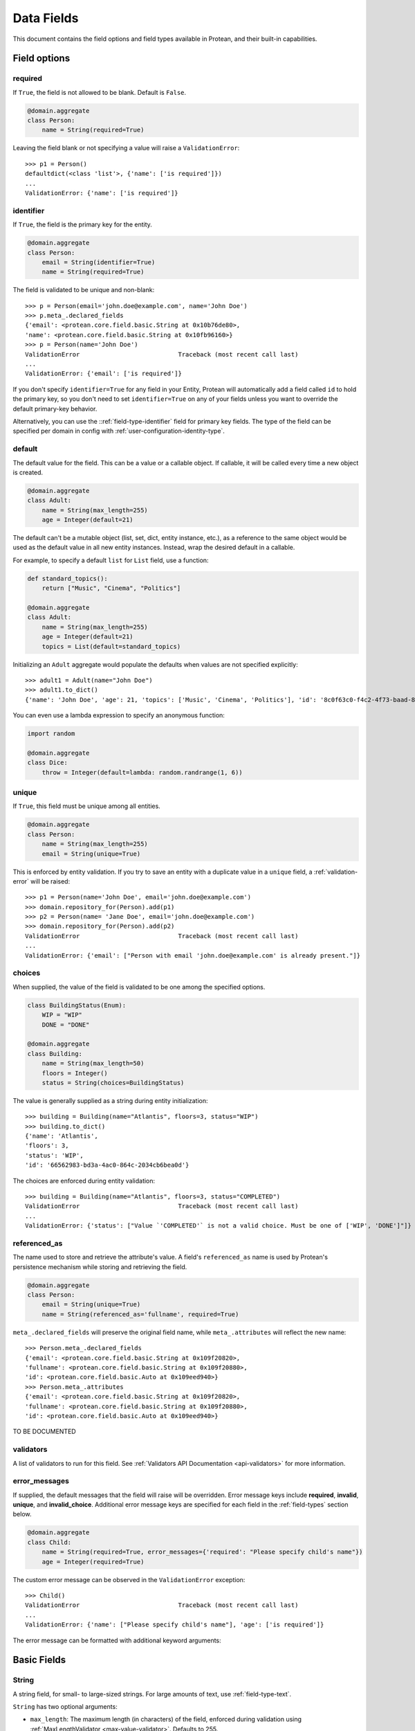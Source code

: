 Data Fields
===========

This document contains the field options and field types available in Protean, and their built-in capabilities.

Field options
-------------

required
````````

If ``True``, the field is not allowed to be blank. Default is ``False``.

.. code-block:: python

    @domain.aggregate
    class Person:
        name = String(required=True)

Leaving the field blank or not specifying a value will raise a ``ValidationError``::

    >>> p1 = Person()
    defaultdict(<class 'list'>, {'name': ['is required']})
    ...
    ValidationError: {'name': ['is required']}

identifier
``````````

If ``True``, the field is the primary key for the entity.

.. code-block:: python

    @domain.aggregate
    class Person:
        email = String(identifier=True)
        name = String(required=True)

The field is validated to be unique and non-blank::

    >>> p = Person(email='john.doe@example.com', name='John Doe')
    >>> p.meta_.declared_fields
    {'email': <protean.core.field.basic.String at 0x10b76de80>,
    'name': <protean.core.field.basic.String at 0x10fb96160>}
    >>> p = Person(name='John Doe')
    ValidationError                           Traceback (most recent call last)
    ...
    ValidationError: {'email': ['is required']}

If you don't specify ``identifier=True`` for any field in your Entity, Protean will automatically add a field called ``id`` to hold the primary key, so you don't need to set ``identifier=True`` on any of your fields unless you want to override the default primary-key behavior.

Alternatively, you can use the ::ref:`field-type-identifier` field for primary key fields. The type of the field can be specified per domain in config with :ref:`user-configuration-identity-type`.

default
```````

The default value for the field. This can be a value or a callable object. If callable, it will be called every time a new object is created.

.. code-block:: python

    @domain.aggregate
    class Adult:
        name = String(max_length=255)
        age = Integer(default=21)

The default can't be a mutable object (list, set, dict, entity instance, etc.), as a reference to the same object would be used as the default value in all new entity instances. Instead, wrap the desired default in a callable.

For example, to specify a default ``list`` for ``List`` field, use a function:

.. code-block:: python

    def standard_topics():
        return ["Music", "Cinema", "Politics"]

    @domain.aggregate
    class Adult:
        name = String(max_length=255)
        age = Integer(default=21)
        topics = List(default=standard_topics)

Initializing an ``Adult`` aggregate would populate the defaults when values are not specified explicitly::

    >>> adult1 = Adult(name="John Doe")
    >>> adult1.to_dict()
    {'name': 'John Doe', 'age': 21, 'topics': ['Music', 'Cinema', 'Politics'], 'id': '8c0f63c0-f4c2-4f73-baad-889f63565986'}

You can even use a lambda expression to specify an anonymous function:

.. code-block:: python

    import random

    @domain.aggregate
    class Dice:
        throw = Integer(default=lambda: random.randrange(1, 6))

unique
``````

If ``True``, this field must be unique among all entities.

.. code-block:: python

    @domain.aggregate
    class Person:
        name = String(max_length=255)
        email = String(unique=True)

This is enforced by entity validation. If you try to save an entity with a duplicate value in a ``unique`` field, a :ref:`validation-error` will be raised::

    >>> p1 = Person(name='John Doe', email='john.doe@example.com')
    >>> domain.repository_for(Person).add(p1)
    >>> p2 = Person(name= 'Jane Doe', email='john.doe@example.com')
    >>> domain.repository_for(Person).add(p2)
    ValidationError                           Traceback (most recent call last)
    ...
    ValidationError: {'email': ["Person with email 'john.doe@example.com' is already present."]}

choices
```````

When supplied, the value of the field is validated to be one among the specified options.

.. code-block:: python

    class BuildingStatus(Enum):
        WIP = "WIP"
        DONE = "DONE"

    @domain.aggregate
    class Building:
        name = String(max_length=50)
        floors = Integer()
        status = String(choices=BuildingStatus)

The value is generally supplied as a string during entity initialization::

    >>> building = Building(name="Atlantis", floors=3, status="WIP")
    >>> building.to_dict()
    {'name': 'Atlantis',
    'floors': 3,
    'status': 'WIP',
    'id': '66562983-bd3a-4ac0-864c-2034cb6bea0d'}

The choices are enforced during entity validation::

    >>> building = Building(name="Atlantis", floors=3, status="COMPLETED")
    ValidationError                           Traceback (most recent call last)
    ...
    ValidationError: {'status': ["Value `'COMPLETED'` is not a valid choice. Must be one of ['WIP', 'DONE']"]}

.. _api-fields-referenced-as:

referenced_as
`````````````

The name used to store and retrieve the attribute's value. A field's ``referenced_as`` name is used by Protean's persistence mechanism while storing and retrieving the field.

.. code-block:: python

    @domain.aggregate
    class Person:
        email = String(unique=True)
        name = String(referenced_as='fullname', required=True)

``meta_.declared_fields`` will preserve the original field name, while ``meta_.attributes`` will reflect the new name::

    >>> Person.meta_.declared_fields
    {'email': <protean.core.field.basic.String at 0x109f20820>,
    'fullname': <protean.core.field.basic.String at 0x109f20880>,
    'id': <protean.core.field.basic.Auto at 0x109eed940>}
    >>> Person.meta_.attributes
    {'email': <protean.core.field.basic.String at 0x109f20820>,
    'fullname': <protean.core.field.basic.String at 0x109f20880>,
    'id': <protean.core.field.basic.Auto at 0x109eed940>}

TO BE DOCUMENTED

validators
``````````

A list of validators to run for this field. See :ref:`Validators API Documentation <api-validators>`  for more information.

error_messages
``````````````

If supplied, the default messages that the field will raise will be overridden. Error message keys include **required**, **invalid**, **unique**, and **invalid_choice**. Additional error message keys are specified for each field in the :ref:`field-types` section below.

.. code-block:: python

    @domain.aggregate
    class Child:
        name = String(required=True, error_messages={'required': "Please specify child's name"})
        age = Integer(required=True)

The custom error message can be observed in the ``ValidationError`` exception::

    >>> Child()
    ValidationError                           Traceback (most recent call last)
    ...
    ValidationError: {'name': ["Please specify child's name"], 'age': ['is required']}

The error message can be formatted with additional keyword arguments:

.. //FIXME Pending Documentation

.. _field-types:

Basic Fields
------------

.. _field-type-string:

String
``````

A string field, for small- to large-sized strings. For large amounts of text, use :ref:`field-type-text`.

``String`` has two optional arguments:

- ``max_length``: The maximum length (in characters) of the field, enforced during validation using :ref:`MaxLengthValidator <max-value-validator>`. Defaults to 255.
- ``min_length``: The minimum length (in characters) of the field, enforced during validation using :ref:`MinLengthValidator <min-value-validator>`.

.. _field-type-text:

Text
````

A large text field, to hold large amounts of text. Text fields do not have size constraints.

.. _field-type-integer:

Integer
```````

An integer. It uses :ref:`MinValueValidator <min-value-validator>` and :ref:`MaxValueValidator <max-value-validator>` to validate the input based on the values that the default database supports.

``Integer`` has two optional arguments:

- ``max_value``: The maximum numeric value of the field, enforced during validation using :ref:`MaxValueValidator <max-value-validator>`.
- ``min_value``: The minimum numeric value of the field, enforced during validation using :ref:`MinValueValidator <min-value-validator>`.

Float
`````

A floating-point number represented in Python by a float instance.

``Float`` has two optional arguments:

- ``max_value``: The maximum numeric value of the field, enforced during validation using :ref:`MaxValueValidator <max-value-validator>`.
- ``min_value``: The minimum numeric value of the field, enforced during validation using :ref:`MinValueValidator <min-value-validator>`.

Boolean
```````

A ``True``/``False`` field.

.. code-block:: python

    @domain.aggregate
    class Person:
        name = String(required=True)
        adult = Boolean()

The default value is ``None`` when ``default`` option isn’t defined::

    >>> person = Person(name='John Doe')
    >>> p4.to_dict()
    {'name': 'John Doe',
    'adult': None,
    'id': 'e30e97fb-540b-43f0-8fc9-937baf413080'}

.. _field-type-auto:

Auto
````

Automatically-generated unique identifiers. By default, all entities and aggregates hold an ``Auto`` field named ``id`` that acts as their unique identifier. You cannot supply values explicitly to ``Auto`` fields - they are self-generated.

.. code-block:: python

    @domain.aggregate
    class Person:
        first_name = String(max_length=30)
        last_name = String(max_length=30)

The identifier field is available as among ``declared_fields`` and is also accessible via the special ``id_field`` meta attribute::

    >>> Person.meta_.declared_fields
    {'first_name': <protean.core.field.basic.String at 0x10a647c70>,
    'last_name': <protean.core.field.basic.String at 0x10a6476d0>,
    'id': <protean.core.field.basic.Auto at 0x10a647340>}
    >>> Person.meta_.id_field
    <protean.core.field.basic.Auto at 0x10a647340>

An ``Auto`` field is unique by default::

    >>> vars(Person.meta_.id_field)
    ...
    {'field_name': 'id',
    'attribute_name': 'id',
    'identifier': True,
    'default': None,
    'unique': True,
    'required': False,
    ...

At the same time, ``Auto`` fields cannot be marked as ``required`` because their values cannot be specified explicitly.

.. _field-type-identifier:

Identifier
``````````

.. //FIXME Pending Documentation

Date
````

A date, represented in Python by a ``datetime.date`` instance.

.. code-block:: python

    @domain.aggregate
    class Person:
        name = String(required=True)
        born_on = Date(required=True)

The date can be specified as a ``datetime.date`` object::

    >>> p = Person(name="John Doe", born_on=datetime(1962, 3, 16).date())
    >>> p.to_dict()
    {'name': 'John Doe',
    'born_on': datetime.date(1962, 3, 16),
    'id': '0f9d4f86-a47c-48ec-bb14-8b8bb8a65ae3'}

Or as a string, which will be parsed by ``dateutil.parse``::

    >>> p = Person(name="John Doe", born_on="2018-03-16")
    >>> p.to_dict()
    {'name': 'John Doe',
    'born_on': datetime.date(1962, 3, 16),
    'id': '0f9d4f86-a47c-48ec-bb14-8b8bb8a65ae3'}

DateTime
````````

A date and time, represented in Python by a ``datetime.datetime`` instance.

.. code-block:: python

    @domain.aggregate
    class User:
        email = String(required=True)
        created_at = DateTime(required=True)

The timestamp can be specified as a ``datetime.datetime`` object::

    >>> u = User(email="john.doe@example.com", created_at=datetime.utcnow())
    >>> u.to_dict()
    {'email': 'john.doe@example.com',
    'created_at': datetime.datetime(2021, 6, 25, 22, 55, 19, 28744),
    'id': '448f885e-be8f-4968-bb47-c637eabc21f8'}

Or as a string, which will be parsed by ``dateutil.parse``::

    >>> u = User(email="john.doe@example.com", created_at="2018-03-16 10:23:32")
    >>> u.to_dict()
    {'email': 'john.doe@example.com',
    'created_at': datetime.datetime(2018, 3, 16, 10, 23, 32),
    'id': '1dcb17e1-64e9-43ef-b9bd-802b8a004765'}

Container Fields
----------------

List
````

A collection field that accepts values of a specified basic field type.

.. code-block:: python

    @domain.aggregate
    class User:
        email = String(max_length=255, required=True, unique=True)
        roles = List()  # Defaulted to hold String Content Type

``roles`` now accepts a list of strings:

    >>> user = User(email='john.doe@example.com', roles=['ADMIN', 'EDITOR'])
    >>> user.to_dict()
    {'email': 'john.doe@example.com',
    'roles': ['ADMIN', 'EDITOR'],
    'id': 'ef2b222b-de5c-4968-8b1c-7e3cdb4a3c2c'}

The supplied value needs to be a Python ``list``. Specifying values of a different basic type or a mixture of types throws a ``ValidationError``::

    >>> user = User(email='john.doe@example.com', roles=[2, 1])
    ValidationError                           Traceback (most recent call last)
    ...
    ValidationError: {'roles': ['Invalid value [2, 1]']}

``List`` has two optional arguments:

- ``content_type``: The type of Fields enclosed in the list.

    Accepted Field Types are:

    - ``Boolean``
    - ``Date``
    - ``DateTime``
    - ``Float``
    - ``Identifier``
    - ``Integer``
    - ``String``
    - ``Text``

    Default ``content_type`` is ``String``.

- ``pickled``: Flag to treat the field as a Python object. Defaults to ``False``. Some database implementations (like Postgresql) can store lists by default. You can  force it to store the pickled value as a Python object by specifying ``pickled=True``. Databases that don't support lists simply store the field as a python object, serialized using pickle.

Dict
````

A map that closely resembles the Python Dictionary in its utility.

.. code-block:: python

    @domain.aggregate
    class Event:
        name = String(max_length=255)
        created_at = DateTime(default=datetime.utcnow)
        payload = Dict()

A regular dictionary can be supplied as value to ``payload``::

    >>> event=Event(name='UserRegistered', payload={'name': 'John Doe', 'email': 'john.doe@example.com'})
    >>> event.to_dict()
    {'name': 'UserRegistered',
    'created_at': datetime.datetime(2021, 6, 25, 22, 37, 24, 680524),
    'payload': {'name': 'John Doe', 'email': 'john.doe@example.com'},
    'id': 'ab803d41-b8b0-48e6-a930-f0f265f62d9e'}

``Dict`` accepts an optional argument:

- ``pickled``: Flag to treat the field as a Python object. Defaults to ``False``. Some database implementations (like Postgresql) can store dicts as JSON by default. You can  force it to store the pickled value as a Python object by specifying ``pickled=True``. Databases that don't support lists simply store the field as a python object, serialized using pickle.

Method
``````

Nested
``````

Associations
------------

Embedded Fields
---------------
